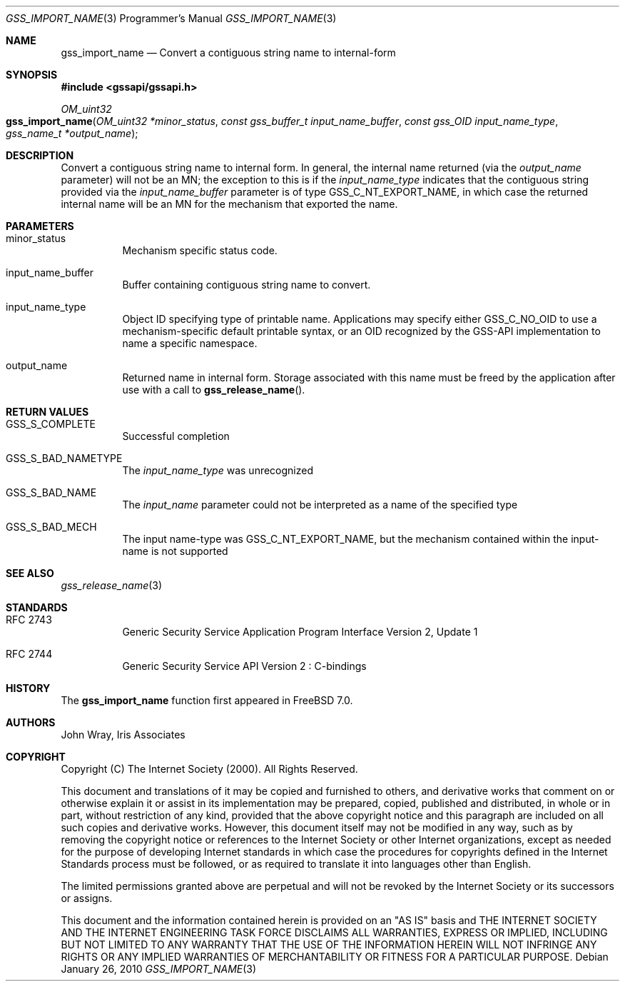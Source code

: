 .\" -*- nroff -*-
.\"
.\" Copyright (c) 2005 Doug Rabson
.\" All rights reserved.
.\"
.\" Redistribution and use in source and binary forms, with or without
.\" modification, are permitted provided that the following conditions
.\" are met:
.\" 1. Redistributions of source code must retain the above copyright
.\"    notice, this list of conditions and the following disclaimer.
.\" 2. Redistributions in binary form must reproduce the above copyright
.\"    notice, this list of conditions and the following disclaimer in the
.\"    documentation and/or other materials provided with the distribution.
.\"
.\" THIS SOFTWARE IS PROVIDED BY THE AUTHOR AND CONTRIBUTORS ``AS IS'' AND
.\" ANY EXPRESS OR IMPLIED WARRANTIES, INCLUDING, BUT NOT LIMITED TO, THE
.\" IMPLIED WARRANTIES OF MERCHANTABILITY AND FITNESS FOR A PARTICULAR PURPOSE
.\" ARE DISCLAIMED.  IN NO EVENT SHALL THE AUTHOR OR CONTRIBUTORS BE LIABLE
.\" FOR ANY DIRECT, INDIRECT, INCIDENTAL, SPECIAL, EXEMPLARY, OR CONSEQUENTIAL
.\" DAMAGES (INCLUDING, BUT NOT LIMITED TO, PROCUREMENT OF SUBSTITUTE GOODS
.\" OR SERVICES; LOSS OF USE, DATA, OR PROFITS; OR BUSINESS INTERRUPTION)
.\" HOWEVER CAUSED AND ON ANY THEORY OF LIABILITY, WHETHER IN CONTRACT, STRICT
.\" LIABILITY, OR TORT (INCLUDING NEGLIGENCE OR OTHERWISE) ARISING IN ANY WAY
.\" OUT OF THE USE OF THIS SOFTWARE, EVEN IF ADVISED OF THE POSSIBILITY OF
.\" SUCH DAMAGE.
.\"
.\"	$FreeBSD: projects/armv6/lib/libgssapi/gss_import_name.3 206622 2010-04-14 19:08:06Z uqs $
.\"
.\" The following commands are required for all man pages.
.Dd January 26, 2010
.Dt GSS_IMPORT_NAME 3 PRM
.Os
.Sh NAME
.Nm gss_import_name
.Nd Convert a contiguous string name to internal-form
.\" This next command is for sections 2 and 3 only.
.\" .Sh LIBRARY
.Sh SYNOPSIS
.In "gssapi/gssapi.h"
.Ft OM_uint32
.Fo gss_import_name
.Fa "OM_uint32 *minor_status"
.Fa "const gss_buffer_t input_name_buffer"
.Fa "const gss_OID input_name_type"
.Fa "gss_name_t *output_name"
.Fc
.Sh DESCRIPTION
Convert a contiguous string name to internal form.
In general,
the internal name returned (via the
.Fa output_name
parameter) will not be an MN;
the exception to this is if the
.Fa input_name_type
indicates that the contiguous string provided via the
.Fa input_name_buffer
parameter is of type
.Dv GSS_C_NT_EXPORT_NAME ,
in which case the returned internal name will be an MN for the
mechanism that exported the name.
.Sh PARAMETERS
.Bl -tag
.It minor_status
Mechanism specific status code.
.It input_name_buffer
Buffer containing contiguous string name to convert.
.It input_name_type
Object ID specifying type of printable name.
Applications may specify either
.Dv GSS_C_NO_OID
to use a mechanism-specific default printable syntax,
or an OID recognized by the GSS-API implementation to name a specific
namespace.
.It output_name
Returned name in internal form.
Storage associated with this name must be freed by the application
after use with a call to
.Fn gss_release_name .
.El
.Sh RETURN VALUES
.Bl -tag
.It GSS_S_COMPLETE
Successful completion
.It GSS_S_BAD_NAMETYPE
The
.Fa input_name_type
was unrecognized
.It GSS_S_BAD_NAME
The
.Fa input_name
parameter could not be interpreted as a name of the specified type
.It GSS_S_BAD_MECH
The input name-type was
.Dv GSS_C_NT_EXPORT_NAME ,
but the mechanism contained within the input-name is not supported
.El
.Sh SEE ALSO
.Xr gss_release_name 3
.Sh STANDARDS
.Bl -tag
.It RFC 2743
Generic Security Service Application Program Interface Version 2, Update 1
.It RFC 2744
Generic Security Service API Version 2 : C-bindings
.El
.Sh HISTORY
The
.Nm
function first appeared in
.Fx 7.0 .
.Sh AUTHORS
John Wray, Iris Associates
.Sh COPYRIGHT
Copyright (C) The Internet Society (2000).  All Rights Reserved.
.Pp
This document and translations of it may be copied and furnished to
others, and derivative works that comment on or otherwise explain it
or assist in its implementation may be prepared, copied, published
and distributed, in whole or in part, without restriction of any
kind, provided that the above copyright notice and this paragraph are
included on all such copies and derivative works.  However, this
document itself may not be modified in any way, such as by removing
the copyright notice or references to the Internet Society or other
Internet organizations, except as needed for the purpose of
developing Internet standards in which case the procedures for
copyrights defined in the Internet Standards process must be
followed, or as required to translate it into languages other than
English.
.Pp
The limited permissions granted above are perpetual and will not be
revoked by the Internet Society or its successors or assigns.
.Pp
This document and the information contained herein is provided on an
"AS IS" basis and THE INTERNET SOCIETY AND THE INTERNET ENGINEERING
TASK FORCE DISCLAIMS ALL WARRANTIES, EXPRESS OR IMPLIED, INCLUDING
BUT NOT LIMITED TO ANY WARRANTY THAT THE USE OF THE INFORMATION
HEREIN WILL NOT INFRINGE ANY RIGHTS OR ANY IMPLIED WARRANTIES OF
MERCHANTABILITY OR FITNESS FOR A PARTICULAR PURPOSE.

